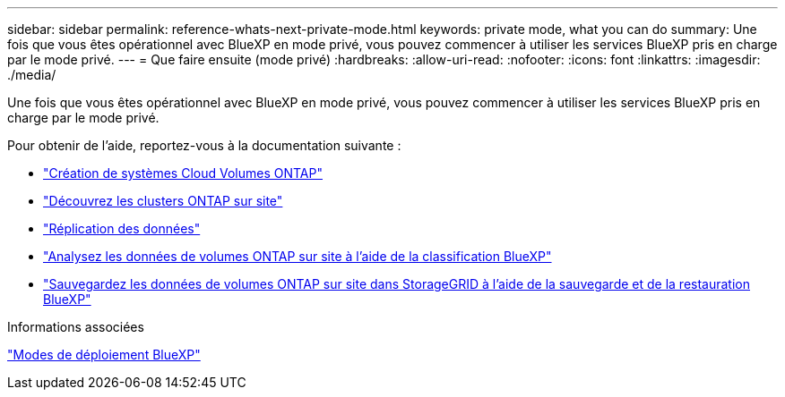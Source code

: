 ---
sidebar: sidebar 
permalink: reference-whats-next-private-mode.html 
keywords: private mode, what you can do 
summary: Une fois que vous êtes opérationnel avec BlueXP en mode privé, vous pouvez commencer à utiliser les services BlueXP pris en charge par le mode privé. 
---
= Que faire ensuite (mode privé)
:hardbreaks:
:allow-uri-read: 
:nofooter: 
:icons: font
:linkattrs: 
:imagesdir: ./media/


[role="lead"]
Une fois que vous êtes opérationnel avec BlueXP en mode privé, vous pouvez commencer à utiliser les services BlueXP pris en charge par le mode privé.

Pour obtenir de l'aide, reportez-vous à la documentation suivante :

* https://docs.netapp.com/us-en/bluexp-cloud-volumes-ontap/index.html["Création de systèmes Cloud Volumes ONTAP"^]
* https://docs.netapp.com/us-en/bluexp-ontap-onprem/index.html["Découvrez les clusters ONTAP sur site"^]
* https://docs.netapp.com/us-en/bluexp-replication/index.html["Réplication des données"^]
* https://docs.netapp.com/us-en/bluexp-classification/task-deploy-compliance-dark-site.html["Analysez les données de volumes ONTAP sur site à l'aide de la classification BlueXP"^]
* https://docs.netapp.com/us-en/bluexp-backup-recovery/task-backup-onprem-private-cloud.html["Sauvegardez les données de volumes ONTAP sur site dans StorageGRID à l'aide de la sauvegarde et de la restauration BlueXP"^]


.Informations associées
link:concept-modes.html["Modes de déploiement BlueXP"]
